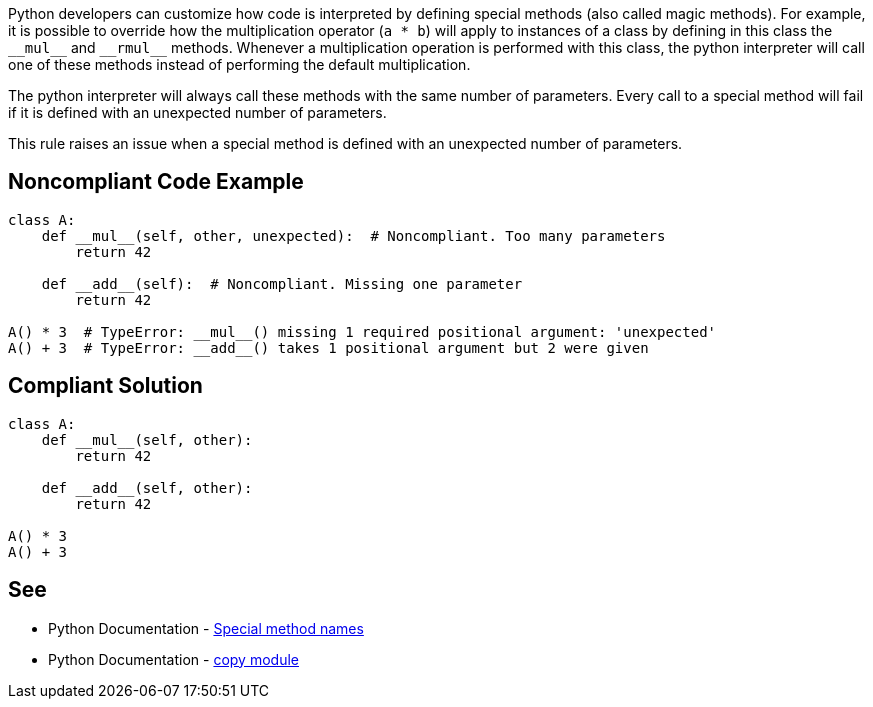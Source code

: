 Python developers can customize how code is interpreted by defining special methods (also called magic methods). For example, it is possible to override how the multiplication operator (``++a * b++``) will apply to instances of a class by defining in this class the ``++__mul__++`` and ``++__rmul__++`` methods. Whenever a multiplication operation is performed with this class, the python interpreter will call one of these methods instead of performing the default multiplication.


The python interpreter will always call these methods with the same number of parameters. Every call to a special method will fail if it is defined with an unexpected number of parameters.


This rule raises an issue when a special method is defined with an unexpected number of parameters.


== Noncompliant Code Example

----
class A:
    def __mul__(self, other, unexpected):  # Noncompliant. Too many parameters
        return 42

    def __add__(self):  # Noncompliant. Missing one parameter
        return 42

A() * 3  # TypeError: __mul__() missing 1 required positional argument: 'unexpected'
A() + 3  # TypeError: __add__() takes 1 positional argument but 2 were given
----


== Compliant Solution

----
class A:
    def __mul__(self, other):
        return 42

    def __add__(self, other):
        return 42

A() * 3
A() + 3
----


== See

* Python Documentation - https://docs.python.org/3/reference/datamodel.html#special-method-names[Special method names]
* Python Documentation - https://docs.python.org/3/library/copy.html[copy module]

